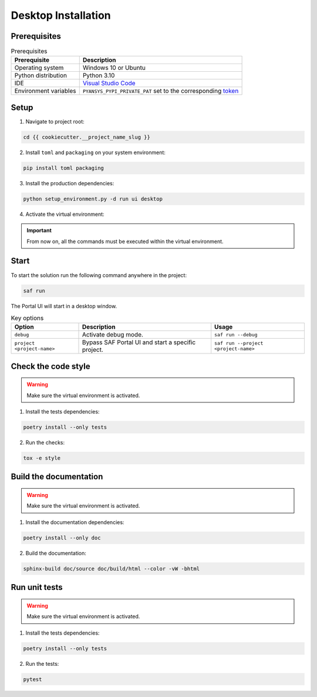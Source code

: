 .. _desktop-installation:

Desktop Installation
####################

Prerequisites
=============

.. list-table:: Prerequisites
    :header-rows: 1

    * - Prerequisite
      - Description

    * - Operating system
      - Windows 10 or Ubuntu

    * - Python distribution
      - Python 3.10

    * - IDE
      - `Visual Studio Code <https://code.visualstudio.com/download#>`_

    * - Environment variables
      - ``PYANSYS_PYPI_PRIVATE_PAT`` set to the corresponding `token <https://dev-docs.solutions.ansys.com/solution_journey/journey_prepare/connect_to_private_pypi.html>`_

Setup
=====

1. Navigate to project root:

.. code-block:: bash

    cd {{ cookiecutter.__project_name_slug }}

2. Install ``toml`` and ``packaging`` on your system environment:

.. code-block:: bash

    pip install toml packaging

3. Install the production dependencies:

.. code-block:: bash

    python setup_environment.py -d run ui desktop

4. Activate the virtual environment:

.. tab-set::

    .. tab-item:: Windows CMD

        .. code-block:: bash

            .venv\Scripts\activate.bat

    .. tab-item:: Windows Powershell

        .. code-block:: bash

            .venv\Scripts\Activate.ps1

    .. tab-item:: Linux/UNIX

        .. code-block:: bash

            source .venv/bin/activate

.. important::

    From now on, all the commands must be executed within the virtual environment.

Start
=====

To start the solution run the following command anywhere in the project:

.. code-block:: bash

    saf run

The Portal UI will start in a desktop window.

.. list-table:: Key options
    :header-rows: 1

    * - Option
      - Description
      - Usage

    * - ``debug``
      - Activate debug mode.
      - ``saf run --debug``

    * - ``project <project-name>``
      - Bypass SAF Portal UI and start a specific project.
      - ``saf run --project <project-name>``

Check the code style
====================

.. warning::

    Make sure the virtual environment is activated.

1. Install the tests dependencies:

.. code-block:: bash

    poetry install --only tests

2. Run the checks:

.. code-block:: bash

    tox -e style

Build the documentation
=======================

.. warning::

    Make sure the virtual environment is activated.

1. Install the documentation dependencies:

.. code-block:: bash

    poetry install --only doc

2. Build the documentation:

.. code-block:: bash

    sphinx-build doc/source doc/build/html --color -vW -bhtml

Run unit tests
==============

.. warning::

    Make sure the virtual environment is activated.

1. Install the tests dependencies:

.. code-block:: bash

    poetry install --only tests

2. Run the tests:

.. code-block:: bash

    pytest
